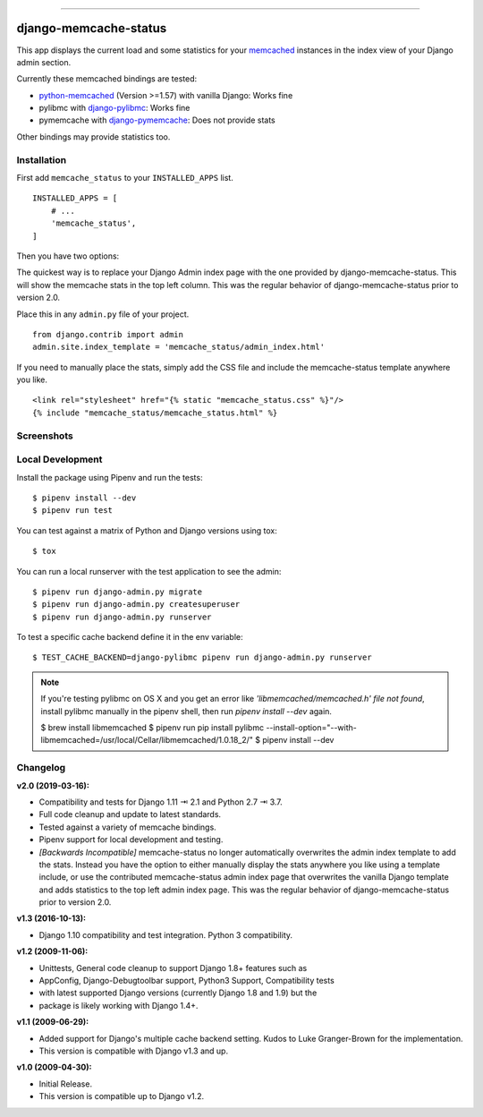.. image:: https://img.shields.io/pypi/v/django-memcache-status.svg
    :target: https://pypi.org/project/django-memcache-status/

.. image:: https://travis-ci.org/bartTC/django-memcache-status.svg?branch=master
    :target: https://travis-ci.org/bartTC/django-memcache-status

.. image:: https://api.codacy.com/project/badge/Coverage/1d7d0306c4d14fb9817017d7d23237fe
    :target: https://www.codacy.com/app/bartTC/django-memcache-status

.. image:: https://api.codacy.com/project/badge/Grade/1d7d0306c4d14fb9817017d7d23237fe
    :target: https://www.codacy.com/app/bartTC/django-memcache-status

-----

======================
django-memcache-status
======================

This app displays the current load and some statistics for your memcached_
instances in the index view of your Django admin section.

Currently these memcached bindings are tested:

- `python-memcached`_ (Version >=1.57) with vanilla Django: Works fine
- pylibmc with `django-pylibmc`_: Works fine
- pymemcache with `django-pymemcache`_: Does not provide stats

Other bindings may provide statistics too.

.. _memcached: http://www.danga.com/memcached/
.. _python-memcached: https://pypi.org/project/python-memcached/
.. _django-pylibmc: https://pypi.org/project/django-pylibmc/
.. _django-pymemcache: https://pypi.org/project/django-pymemcache/

Installation
============

First add ``memcache_status`` to your ``INSTALLED_APPS`` list.

::

    INSTALLED_APPS = [
        # ...
        'memcache_status',
    ]

Then you have two options:

The quickest way is to replace your Django Admin index page with the one
provided by django-memcache-status. This will show the memcache stats in the
top left column. This was the regular behavior of django-memcache-status prior
to version 2.0.

Place this in any ``admin.py`` file of your project.

::

    from django.contrib import admin
    admin.site.index_template = 'memcache_status/admin_index.html'


If you need to manually place the stats, simply add the CSS file and include
the memcache-status template anywhere you like.

::

    <link rel="stylesheet" href="{% static "memcache_status.css" %}"/>
    {% include "memcache_status/memcache_status.html" %}



Screenshots
===========

.. image:: https://user-images.githubusercontent.com/1896/54476030-f0dd3080-47f8-11e9-8399-b11f3bf15ebc.png
   :target: https://user-images.githubusercontent.com/1896/54476030-f0dd3080-47f8-11e9-8399-b11f3bf15ebc.png
   :align: left
   :height: 200px

.. image:: https://user-images.githubusercontent.com/1896/54476031-f470b780-47f8-11e9-842f-95d880563a53.png
   :target: https://user-images.githubusercontent.com/1896/54476031-f470b780-47f8-11e9-842f-95d880563a53.png
   :height: 300px

Local Development
=================

Install the package using Pipenv and run the tests::

    $ pipenv install --dev
    $ pipenv run test

You can test against a matrix of Python and Django versions using tox::

    $ tox

You can run a local runserver with the test application to see the
admin::

    $ pipenv run django-admin.py migrate
    $ pipenv run django-admin.py createsuperuser
    $ pipenv run django-admin.py runserver

To test a specific cache backend define it in the env variable::

    $ TEST_CACHE_BACKEND=django-pylibmc pipenv run django-admin.py runserver


.. note:: If you're testing pylibmc on OS X and you get an error like
    *'libmemcached/memcached.h' file not found*, install pylibmc manually in
    the pipenv shell, then run `pipenv install --dev` again.

    $ brew install libmemcached
    $ pipenv run pip install pylibmc --install-option="--with-libmemcached=/usr/local/Cellar/libmemcached/1.0.18_2/"
    $ pipenv install --dev

Changelog
=========

**v2.0 (2019-03-16):**

- Compatibility and tests for Django 1.11 ⇥ 2.1 and Python 2.7 ⇥ 3.7.
- Full code cleanup and update to latest standards.
- Tested against a variety of memcache bindings.
- Pipenv support for local development and testing.
- *[Backwards Incompatible]* memcache-status no longer automatically overwrites
  the admin index template to add the stats. Instead you have the option to
  either  manually display the stats anywhere you like using a template include,
  or use the contributed memcache-status admin index page that overwrites the
  vanilla Django template and adds statistics to the top left admin index page.
  This was the regular behavior of django-memcache-status prior to version 2.0.

**v1.3 (2016-10-13):**

- Django 1.10 compatibility and test integration. Python 3 compatibility.

**v1.2 (2009-11-06):**

- Unittests, General code cleanup to support Django 1.8+ features such as
- AppConfig, Django-Debugtoolbar support, Python3 Support, Compatibility tests
- with latest supported Django versions (currently Django 1.8 and 1.9) but the
- package is likely working with Django 1.4+.

**v1.1 (2009-06-29):**

- Added support for Django's multiple cache backend setting. Kudos to Luke
  Granger-Brown for the implementation.
- This version is compatible with Django v1.3 and up.

**v1.0 (2009-04-30):**

- Initial Release.
- This version is compatible up to Django v1.2.

